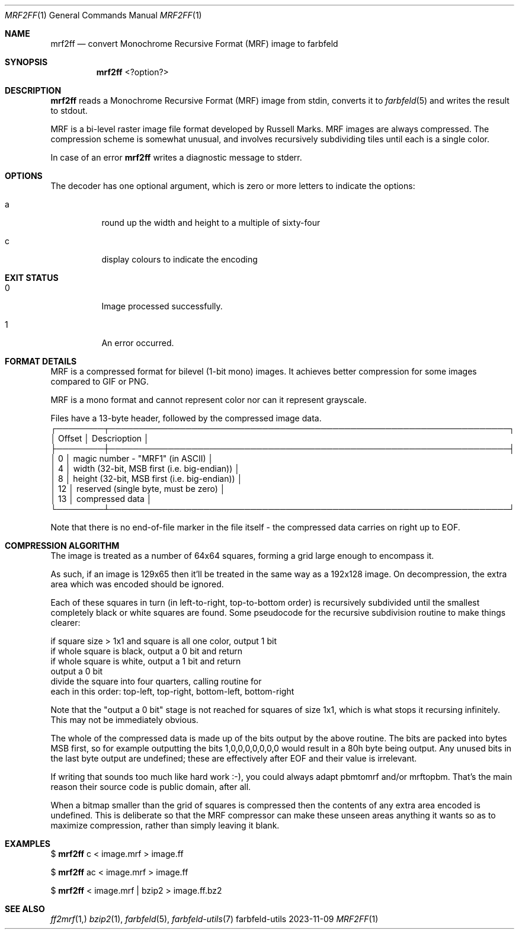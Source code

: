 .Dd 2023-11-09
.Dt MRF2FF 1
.Os farbfeld-utils
.Sh NAME
.Nm mrf2ff
.Nd convert Monochrome Recursive Format (MRF) image to farbfeld
.Sh SYNOPSIS
.Nm
<?option?>
.Sh DESCRIPTION
.Nm
reads a Monochrome Recursive Format (MRF) image from stdin, converts it to
.Xr farbfeld 5
and writes the result to stdout.
.Pp
MRF is a bi-level raster image file format developed by Russell Marks. MRF
images are always compressed. The compression scheme is somewhat unusual, and
involves recursively subdividing tiles until each is a single color.
.Pp
In case of an error
.Nm
writes a diagnostic message to stderr.
.Sh OPTIONS
.Pp
The decoder has one optional argument, which is zero or more letters to indicate the options:
.Bl -tag -width Ds
.It a
round up the width and height to a multiple of sixty-four
.It c
display colours to indicate the encoding
.El
.Sh EXIT STATUS
.Bl -tag -width Ds
.It 0
Image processed successfully.
.It 1
An error occurred.
.El
.Sh FORMAT DETAILS
MRF is a compressed format for bilevel (1-bit mono) images. It achieves better compression for some
images compared to GIF or PNG.
.Pp
MRF is a mono format and cannot represent color nor can it represent grayscale.
.Pp
Files have a 13-byte header, followed by the compressed image data.
  ┌────────┬────────────────────────────────────────────────────────────────────┐
  │ Offset │ Descrioption                                                       │
  ├────────┼────────────────────────────────────────────────────────────────────┤
  │    0   │ magic number - "MRF1" (in ASCII)                                   │
  │    4   │ width (32-bit, MSB first (i.e. big-endian))                        │
  │    8   │ height (32-bit, MSB first (i.e. big-endian))                       │
  │   12   │ reserved (single byte, must be zero)                               │
  │   13   │ compressed data                                                    │
  └────────┴────────────────────────────────────────────────────────────────────┘
.Pp
Note that there is no end-of-file marker in the file itself - the compressed data carries on right
up to EOF.

.Sh COMPRESSION ALGORITHM
The image is treated as a number of 64x64 squares, forming a grid large enough to encompass it.
.Pp
As such, if an image is 129x65 then it'll be treated in the same way as a 192x128 image. On
decompression, the extra area which was encoded should be ignored.
.Pp
Each of these squares in turn (in left-to-right, top-to-bottom order) is recursively subdivided
until the smallest completely black or white squares are found. Some pseudocode for the
recursive subdivision routine to make things clearer:

   if square size > 1x1 and square is all one color, output 1 bit
   if whole square is black, output a 0 bit and return
   if whole square is white, output a 1 bit and return
   output a 0 bit
   divide the square into four quarters, calling routine for
   each in this order: top-left, top-right, bottom-left, bottom-right
.Pp
Note that the "output a 0 bit" stage is not reached for squares of size 1x1, which is what stops
it recursing infinitely. This may not be immediately obvious.
.Pp
The whole of the compressed data is made up of the bits output by the above routine. The bits are
packed into bytes MSB first, so for example outputting the bits 1,0,0,0,0,0,0,0 would result in a
80h byte being output. Any unused bits in the last byte output are undefined; these are
effectively after EOF and their value is irrelevant.
.Pp
If writing that sounds too much like hard work :-), you could always adapt pbmtomrf and/or mrftopbm.
That's the main reason their source code is public domain, after all.
.Pp
When a bitmap smaller than the grid of squares is compressed then the contents of any extra area
encoded is undefined. This is deliberate so that the MRF compressor can make these unseen areas
anything it wants so as to maximize compression, rather than simply leaving it blank.
.Sh EXAMPLES
$
.Nm
c < image.mrf > image.ff
.Pp
$
.Nm
ac < image.mrf > image.ff
.Pp
$
.Nm
< image.mrf | bzip2 > image.ff.bz2
.Sh SEE ALSO
.Xr ff2mrf 1,
.Xr bzip2 1 ,
.Xr farbfeld 5 ,
.Xr farbfeld-utils 7
